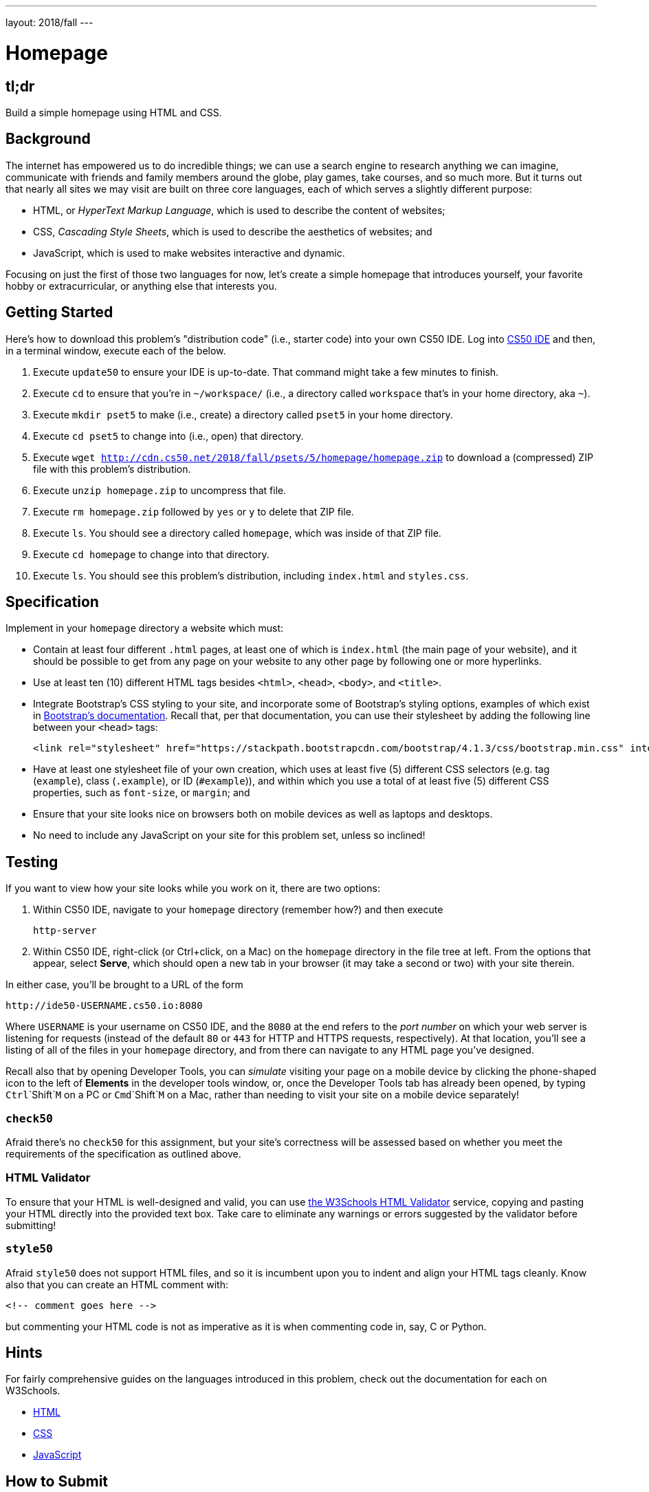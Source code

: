 ---
layout: 2018/fall
---

= Homepage

== tl;dr

Build a simple homepage using HTML and CSS.

== Background

The internet has empowered us to do incredible things; we can use a search engine to research anything we can imagine, communicate with friends and family members around the globe, play games, take courses, and so much more. But it turns out that nearly all sites we may visit are built on three core languages, each of which serves a slightly different purpose:

  * HTML, or _HyperText Markup Language_, which is used to describe the content of websites;
  * CSS, _Cascading Style Sheets_, which is used to describe the aesthetics of websites; and
  * JavaScript, which is used to make websites interactive and dynamic.

Focusing on just the first of those two languages for now, let's create a simple homepage that introduces yourself, your favorite hobby or extracurricular, or anything else that interests you.

== Getting Started

Here's how to download this problem's "distribution code" (i.e., starter code) into your own CS50 IDE. Log into link:https://cs50.io/[CS50 IDE] and then, in a terminal window, execute each of the below.

1. Execute `update50` to ensure your IDE is up-to-date. That command might take a few minutes to finish.
1. Execute `cd` to ensure that you're in `~/workspace/` (i.e., a directory called `workspace` that's in your home directory, aka `~`).
1. Execute `mkdir pset5` to make (i.e., create) a directory called `pset5` in your home directory.
1. Execute `cd pset5` to change into (i.e., open) that directory.
1. Execute `wget http://cdn.cs50.net/2018/fall/psets/5/homepage/homepage.zip` to download a (compressed) ZIP file with this problem's distribution.
1. Execute `unzip homepage.zip` to uncompress that file.
1. Execute `rm homepage.zip` followed by `yes` or `y` to delete that ZIP file.
1. Execute `ls`. You should see a directory called `homepage`, which was inside of that ZIP file.
1. Execute `cd homepage` to change into that directory.
1. Execute `ls`. You should see this problem's distribution, including `index.html` and `styles.css`.

== Specification

Implement in your `homepage` directory a website which must:

* Contain at least four different `.html` pages, at least one of which is `index.html` (the main page of your website), and it should be possible to get from any page on your website to any other page by following one or more hyperlinks.
* Use at least ten (10) different HTML tags besides `<html>`, `<head>`, `<body>`, and `<title>`.
* Integrate Bootstrap's CSS styling to your site, and incorporate some of Bootstrap's styling options, examples of which exist in link:https://getbootstrap.com/docs/4.1/getting-started/introduction/[Bootstrap's documentation]. Recall that, per that documentation, you can use their stylesheet by adding the following line between your `<head>` tags:
+
```
<link rel="stylesheet" href="https://stackpath.bootstrapcdn.com/bootstrap/4.1.3/css/bootstrap.min.css" integrity="sha384-MCw98/SFnGE8fJT3GXwEOngsV7Zt27NXFoaoApmYm81iuXoPkFOJwJ8ERdknLPMO" crossorigin="anonymous">
```

* Have at least one stylesheet file of your own creation, which uses at least five (5) different CSS selectors (e.g. tag (`example`), class (`.example`), or ID (`#example`)), and within which you use a total of at least five (5) different CSS properties, such as `font-size`, or `margin`; and
* Ensure that your site looks nice on browsers both on mobile devices as well as laptops and desktops.
* No need to include any JavaScript on your site for this problem set, unless so inclined!

== Testing

If you want to view how your site looks while you work on it, there are two options:

1. Within CS50 IDE, navigate to your `homepage` directory (remember how?) and then execute
+
```
http-server
```
1. Within CS50 IDE, right-click (or Ctrl+click, on a Mac) on the `homepage` directory in the file tree at left. From the options that appear, select **Serve**, which should open a new tab in your browser (it may take a second or two) with your site therein.

In either case, you'll be brought to a URL of the form

```
http://ide50-USERNAME.cs50.io:8080
```

Where `USERNAME` is your username on CS50 IDE, and the `8080` at the end refers to the _port number_ on which your web server is listening for requests (instead of the default `80` or `443` for HTTP and HTTPS requests, respectively). At that location, you'll see a listing of all of the files in your `homepage` directory, and from there can navigate to any HTML page you've designed.

Recall also that by opening Developer Tools, you can _simulate_ visiting your page on a mobile device by clicking the phone-shaped icon to the left of *Elements* in the developer tools window, or, once the Developer Tools tab has already been opened, by typing `Ctrl`+`Shift`+`M` on a PC or `Cmd`+`Shift`+`M` on a Mac, rather than needing to visit your site on a mobile device separately!

=== `check50`

Afraid there's no `check50` for this assignment, but your site's correctness will be assessed based on whether you meet the requirements of the specification as outlined above.

=== HTML Validator

To ensure that your HTML is well-designed and valid, you can use link:https://validator.w3.org/#validate_by_input[the W3Schools HTML Validator] service, copying and pasting your HTML directly into the provided text box. Take care to eliminate any warnings or errors suggested by the validator before submitting!

=== `style50`

Afraid `style50` does not support HTML files, and so it is incumbent upon you to indent and align your HTML tags cleanly. Know also that you can create an HTML comment with:

```
<!-- comment goes here -->
```

but commenting your HTML code is not as imperative as it is when commenting code in, say, C or Python.

== Hints

For fairly comprehensive guides on the languages introduced in this problem, check out the documentation for each on W3Schools.

* link:https://www.w3schools.com/html[HTML]
* link:https://www.w3schools.com/css[CSS]
* link:https://www.w3schools.com/js[JavaScript]

== How to Submit

Execute the below, logging in with your GitHub username and password when prompted. For security, you'll see asterisks (`*`) instead of the actual characters in your password.

```
submit50 cs50/2018/fall/homepage
```

== How to Publish

And if you'd like to publish your site publicly so that your classmates, friends, and anyone who knows your GitHub username can visit your page on the web. To do so, execute the below:

```
submit50 cs50/2018/fall/publish
```

This will, after about a minute or so, publish your site to `submit50.github.com/USERNAME`, where `USERNAME` is your own GitHub username. Be sure to check out your own site to make sure it looks right, as well as visiting those of your friends!
